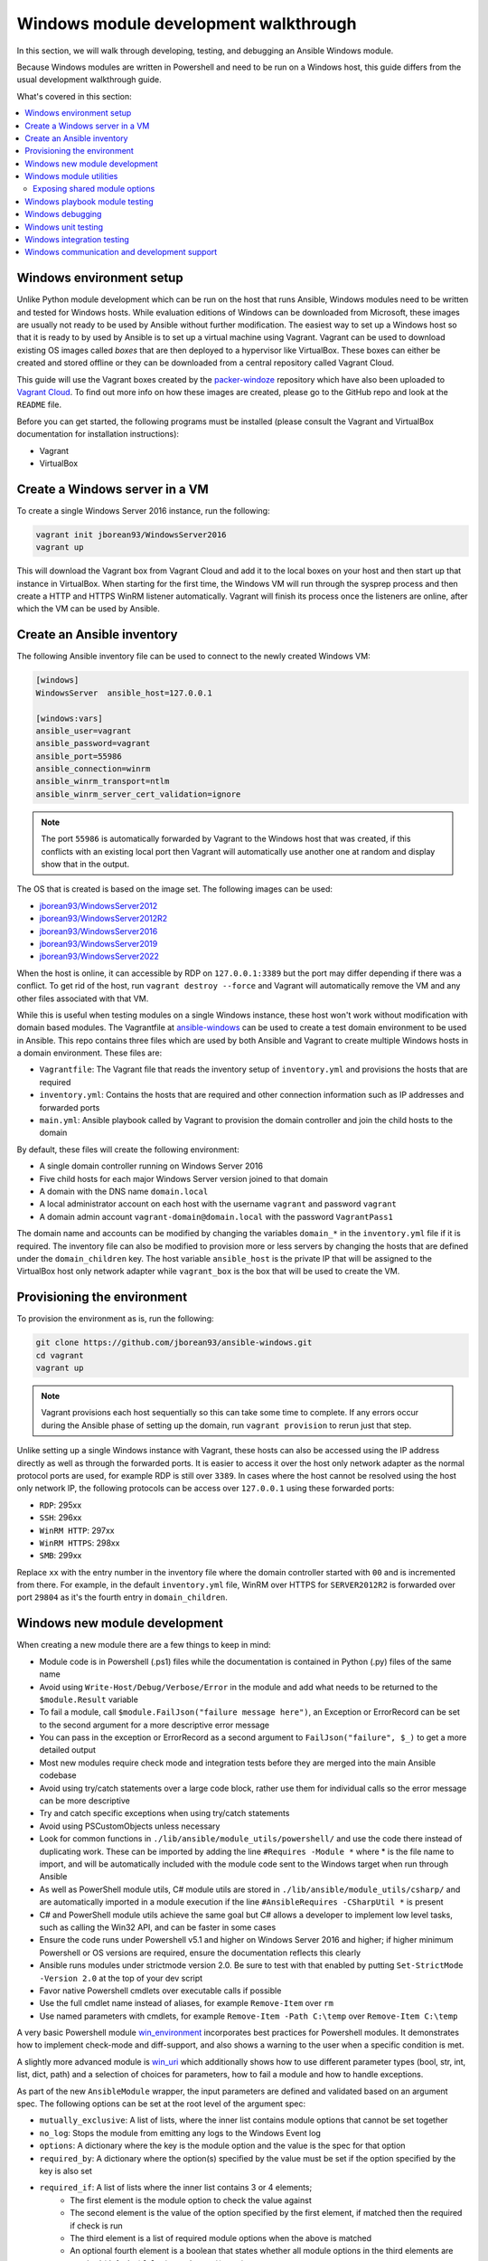 .. _developing_modules_general_windows:

**************************************
Windows module development walkthrough
**************************************

In this section, we will walk through developing, testing, and debugging an
Ansible Windows module.

Because Windows modules are written in Powershell and need to be run on a
Windows host, this guide differs from the usual development walkthrough guide.

What's covered in this section:

.. contents::
   :local:


Windows environment setup
=========================

Unlike Python module development which can be run on the host that runs
Ansible, Windows modules need to be written and tested for Windows hosts.
While evaluation editions of Windows can be downloaded from
Microsoft, these images are usually not ready to be used by Ansible without
further modification. The easiest way to set up a Windows host so that it is
ready to by used by Ansible is to set up a virtual machine using Vagrant.
Vagrant can be used to download existing OS images called *boxes* that are then
deployed to a hypervisor like VirtualBox. These boxes can either be created and
stored offline or they can be downloaded from a central repository called
Vagrant Cloud.

This guide will use the Vagrant boxes created by the `packer-windoze <https://github.com/jborean93/packer-windoze>`_
repository which have also been uploaded to `Vagrant Cloud <https://app.vagrantup.com/boxes/search?utf8=%E2%9C%93&sort=downloads&provider=&q=jborean93>`_.
To find out more info on how these images are created, please go to the GitHub
repo and look at the ``README`` file.

Before you can get started, the following programs must be installed (please consult the Vagrant and
VirtualBox documentation for installation instructions):

- Vagrant
- VirtualBox

Create a Windows server in a VM
===============================

To create a single Windows Server 2016 instance, run the following:

.. code-block:: shell

    vagrant init jborean93/WindowsServer2016
    vagrant up

This will download the Vagrant box from Vagrant Cloud and add it to the local
boxes on your host and then start up that instance in VirtualBox. When starting
for the first time, the Windows VM will run through the sysprep process and
then create a HTTP and HTTPS WinRM listener automatically. Vagrant will finish
its process once the listeners are online, after which the VM can be used by Ansible.

Create an Ansible inventory
===========================

The following Ansible inventory file can be used to connect to the newly
created Windows VM:

.. code-block:: ini

    [windows]
    WindowsServer  ansible_host=127.0.0.1

    [windows:vars]
    ansible_user=vagrant
    ansible_password=vagrant
    ansible_port=55986
    ansible_connection=winrm
    ansible_winrm_transport=ntlm
    ansible_winrm_server_cert_validation=ignore

.. note:: The port ``55986`` is automatically forwarded by Vagrant to the
    Windows host that was created, if this conflicts with an existing local
    port then Vagrant will automatically use another one at random and display
    show that in the output.

The OS that is created is based on the image set. The following
images can be used:

- `jborean93/WindowsServer2012 <https://app.vagrantup.com/jborean93/boxes/WindowsServer2012>`_
- `jborean93/WindowsServer2012R2 <https://app.vagrantup.com/jborean93/boxes/WindowsServer2012R2>`_
- `jborean93/WindowsServer2016 <https://app.vagrantup.com/jborean93/boxes/WindowsServer2016>`_
- `jborean93/WindowsServer2019 <https://app.vagrantup.com/jborean93/boxes/WindowsServer2019>`_
- `jborean93/WindowsServer2022 <https://app.vagrantup.com/jborean93/boxes/WindowsServer2022>`_

When the host is online, it can accessible by RDP on ``127.0.0.1:3389`` but the
port may differ depending if there was a conflict. To get rid of the host, run
``vagrant destroy --force`` and Vagrant will automatically remove the VM and
any other files associated with that VM.

While this is useful when testing modules on a single Windows instance, these
host won't work without modification with domain based modules. The Vagrantfile
at `ansible-windows <https://github.com/jborean93/ansible-windows/tree/master/vagrant>`_
can be used to create a test domain environment to be used in Ansible. This
repo contains three files which are used by both Ansible and Vagrant to create
multiple Windows hosts in a domain environment. These files are:

- ``Vagrantfile``: The Vagrant file that reads the inventory setup of ``inventory.yml`` and provisions the hosts that are required
- ``inventory.yml``: Contains the hosts that are required and other connection information such as IP addresses and forwarded ports
- ``main.yml``: Ansible playbook called by Vagrant to provision the domain controller and join the child hosts to the domain

By default, these files will create the following environment:

- A single domain controller running on Windows Server 2016
- Five child hosts for each major Windows Server version joined to that domain
- A domain with the DNS name ``domain.local``
- A local administrator account on each host with the username ``vagrant`` and password ``vagrant``
- A domain admin account ``vagrant-domain@domain.local`` with the password ``VagrantPass1``

The domain name and accounts can be modified by changing the variables
``domain_*`` in the ``inventory.yml`` file if it is required. The inventory
file can also be modified to provision more or less servers by changing the
hosts that are defined under the ``domain_children`` key. The host variable
``ansible_host`` is the private IP that will be assigned to the VirtualBox host
only network adapter while ``vagrant_box`` is the box that will be used to
create the VM.

Provisioning the environment
============================

To provision the environment as is, run the following:

.. code-block:: shell

    git clone https://github.com/jborean93/ansible-windows.git
    cd vagrant
    vagrant up

.. note:: Vagrant provisions each host sequentially so this can take some time
    to complete. If any errors occur during the Ansible phase of setting up the
    domain, run ``vagrant provision`` to rerun just that step.

Unlike setting up a single Windows instance with Vagrant, these hosts can also
be accessed using the IP address directly as well as through the forwarded
ports. It is easier to access it over the host only network adapter as the
normal protocol ports are used, for example RDP is still over ``3389``. In cases where
the host cannot be resolved using the host only network IP, the following
protocols can be access over ``127.0.0.1`` using these forwarded ports:

- ``RDP``: 295xx
- ``SSH``: 296xx
- ``WinRM HTTP``: 297xx
- ``WinRM HTTPS``: 298xx
- ``SMB``: 299xx

Replace ``xx`` with the entry number in the inventory file where the domain
controller started with ``00`` and is incremented from there. For example, in
the default ``inventory.yml`` file, WinRM over HTTPS for ``SERVER2012R2`` is
forwarded over port ``29804`` as it's the fourth entry in ``domain_children``.

Windows new module development
==============================

When creating a new module there are a few things to keep in mind:

- Module code is in Powershell (.ps1) files while the documentation is contained in Python (.py) files of the same name
- Avoid using ``Write-Host/Debug/Verbose/Error`` in the module and add what needs to be returned to the ``$module.Result`` variable
- To fail a module, call ``$module.FailJson("failure message here")``, an Exception or ErrorRecord can be set to the second argument for a more descriptive error message
- You can pass in the exception or ErrorRecord as a second argument to ``FailJson("failure", $_)`` to get a more detailed output
- Most new modules require check mode and integration tests before they are merged into the main Ansible codebase
- Avoid using try/catch statements over a large code block, rather use them for individual calls so the error message can be more descriptive
- Try and catch specific exceptions when using try/catch statements
- Avoid using PSCustomObjects unless necessary
- Look for common functions in ``./lib/ansible/module_utils/powershell/`` and use the code there instead of duplicating work. These can be imported by adding the line ``#Requires -Module *`` where * is the file name to import, and will be automatically included with the module code sent to the Windows target when run through Ansible
- As well as PowerShell module utils, C# module utils are stored in ``./lib/ansible/module_utils/csharp/`` and are automatically imported in a module execution if the line ``#AnsibleRequires -CSharpUtil *`` is present
- C# and PowerShell module utils achieve the same goal but C# allows a developer to implement low level tasks, such as calling the Win32 API, and can be faster in some cases
- Ensure the code runs under Powershell v5.1 and higher on Windows Server 2016 and higher; if higher minimum Powershell or OS versions are required, ensure the documentation reflects this clearly
- Ansible runs modules under strictmode version 2.0. Be sure to test with that enabled by putting ``Set-StrictMode -Version 2.0`` at the top of your dev script
- Favor native Powershell cmdlets over executable calls if possible
- Use the full cmdlet name instead of aliases, for example ``Remove-Item`` over ``rm``
- Use named parameters with cmdlets, for example ``Remove-Item -Path C:\temp`` over ``Remove-Item C:\temp``

A very basic Powershell module `win_environment <https://github.com/ansible-collections/ansible.windows/blob/main/plugins/modules/win_environment.ps1>`_ incorporates best practices for Powershell modules. It demonstrates how to implement check-mode and diff-support, and also shows a warning to the user when a specific condition is met.

A slightly more advanced module is `win_uri <https://github.com/ansible-collections/ansible.windows/blob/main/plugins/modules/win_uri.ps1>`_ which additionally shows how to use different parameter types (bool, str, int, list, dict, path) and a selection of choices for parameters, how to fail a module and how to handle exceptions.

As part of the new ``AnsibleModule`` wrapper, the input parameters are defined and validated based on an argument
spec. The following options can be set at the root level of the argument spec:

- ``mutually_exclusive``: A list of lists, where the inner list contains module options that cannot be set together
- ``no_log``: Stops the module from emitting any logs to the Windows Event log
- ``options``: A dictionary where the key is the module option and the value is the spec for that option
- ``required_by``: A dictionary where the option(s) specified by the value must be set if the option specified by the key is also set
- ``required_if``: A list of lists where the inner list contains 3 or 4 elements;
    * The first element is the module option to check the value against
    * The second element is the value of the option specified by the first element, if matched then the required if check is run
    * The third element is a list of required module options when the above is matched
    * An optional fourth element is a boolean that states whether all module options in the third elements are required (default: ``$false``) or only one (``$true``)
- ``required_one_of``: A list of lists, where the inner list contains module options where at least one must be set
- ``required_together``: A list of lists, where the inner list contains module options that must be set together
- ``supports_check_mode``: Whether the module supports check mode, by default this is ``$false``

The actual input options for a module are set within the ``options`` value as a dictionary. The keys of this dictionary
are the module option names while the values are the spec of that module option. Each spec can have the following
options set:

- ``aliases``: A list of aliases for the module option
- ``choices``: A list of valid values for the module option, if ``type=list`` then each list value is validated against the choices and not the list itself
- ``default``: The default value for the module option if not set
- ``deprecated_aliases``: A list of hashtables that define aliases that are deprecated and the versions they will be removed in. Each entry must contain the keys ``name`` and ``collection_name`` with either ``version`` or ``date``
- ``elements``: When ``type=list``, this sets the type of each list value, the values are the same as ``type``
- ``no_log``: Will sanitise the input value before being returned in the ``module_invocation`` return value
- ``removed_in_version``: States when a deprecated module option is to be removed, a warning is displayed to the end user if set
- ``removed_at_date``: States the date (YYYY-MM-DD) when a deprecated module option will be removed, a warning is displayed to the end user if set
- ``removed_from_collection``: States from which collection the deprecated module option will be removed; must be specified if one of ``removed_in_version`` and ``removed_at_date`` is specified
- ``required``: Will fail when the module option is not set
- ``type``: The type of the module option, if not set then it defaults to ``str``. The valid types are;
    * ``bool``: A boolean value
    * ``dict``: A dictionary value, if the input is a JSON or key=value string then it is converted to dictionary
    * ``float``: A float or `Single <https://docs.microsoft.com/en-us/dotnet/api/system.single?view=netframework-4.7.2>`_ value
    * ``int``: An Int32 value
    * ``json``: A string where the value is converted to a JSON string if the input is a dictionary
    * ``list``: A list of values, ``elements=<type>`` can convert the individual list value types if set. If ``elements=dict`` then ``options`` is defined, the values will be validated against the argument spec. When the input is a string then the string is split by ``,`` and any whitespace is trimmed
    * ``path``: A string where values likes ``%TEMP%`` are expanded based on environment values. If the input value starts with ``\\?\`` then no expansion is run
    * ``raw``: No conversions occur on the value passed in by Ansible
    * ``sid``: Will convert Windows security identifier values or Windows account names to a `SecurityIdentifier <https://docs.microsoft.com/en-us/dotnet/api/system.security.principal.securityidentifier?view=netframework-4.7.2>`_ value
    * ``str``: The value is converted to a string

When ``type=dict``, or ``type=list`` and ``elements=dict``, the following keys can also be set for that module option:

- ``apply_defaults``: The value is based on the ``options`` spec defaults for that key if ``True`` and null if ``False``. Only valid when the module option is not defined by the user and ``type=dict``.
- ``mutually_exclusive``: Same as the root level ``mutually_exclusive`` but validated against the values in the sub dict
- ``options``: Same as the root level ``options`` but contains the valid options for the sub option
- ``required_if``: Same as the root level ``required_if`` but validated against the values in the sub dict
- ``required_by``: Same as the root level ``required_by`` but validated against the values in the sub dict
- ``required_together``: Same as the root level ``required_together`` but validated against the values in the sub dict
- ``required_one_of``: Same as the root level ``required_one_of`` but validated against the values in the sub dict

A module type can also be a delegate function that converts the value to whatever is required by the module option. For
example the following snippet shows how to create a custom type that creates a ``UInt64`` value:

.. code-block:: powershell

    $spec = @{
        uint64_type = @{ type = [Func[[Object], [UInt64]]]{ [System.UInt64]::Parse($args[0]) } }
    }
    $uint64_type = $module.Params.uint64_type

When in doubt, look at some of the other core modules and see how things have been
implemented there.

Sometimes there are multiple ways that Windows offers to complete a task; this
is the order to favor when writing modules:

- Native Powershell cmdlets like ``Remove-Item -Path C:\temp -Recurse``
- .NET classes like ``[System.IO.Path]::GetRandomFileName()``
- WMI objects through the ``New-CimInstance`` cmdlet
- COM objects through ``New-Object -ComObject`` cmdlet
- Calls to native executables like ``Secedit.exe``

PowerShell modules support a small subset of the ``#Requires`` options built
into PowerShell as well as some Ansible-specific requirements specified by
``#AnsibleRequires``. These statements can be placed at any point in the script,
but are most commonly near the top. They are used to make it easier to state the
requirements of the module without writing any of the checks. Each ``requires``
statement must be on its own line, but there can be multiple requires statements
in one script.

These are the checks that can be used within Ansible modules:

- ``#Requires -Module Ansible.ModuleUtils.<module_util>``: Added in Ansible 2.4, specifies a module_util to load in for the module execution.
- ``#Requires -Version x.y``: Added in Ansible 2.5, specifies the version of PowerShell that is required by the module. The module will fail if this requirement is not met.
- ``#AnsibleRequires -PowerShell <module_util>``: Added in Ansible 2.8, like ``#Requires -Module``, this specifies a module_util to load in for module execution.
- ``#AnsibleRequires -CSharpUtil <module_util>``: Added in Ansible 2.8, specifies a C# module_util to load in for the module execution.
- ``#AnsibleRequires -OSVersion x.y``: Added in Ansible 2.5, specifies the OS build version that is required by the module and will fail if this requirement is not met. The actual OS version is derived from ``[Environment]::OSVersion.Version``.
- ``#AnsibleRequires -Become``: Added in Ansible 2.5, forces the exec runner to run the module with ``become``, which is primarily used to bypass WinRM restrictions. If ``ansible_become_user`` is not specified then the ``SYSTEM`` account is used instead.

The ``#AnsibleRequires -PowerShell`` and ``#AnsibleRequires -CSharpUtil``
support further features such as:

- Importing a util contained in a collection (added in Ansible 2.9)
- Importing a util by relative names (added in Ansible 2.10)
- Specifying the util is optional by adding `-Optional` to the import
  declaration (added in Ansible 2.12).

See the below examples for more details:

.. code-block:: powershell

    # Imports the PowerShell Ansible.ModuleUtils.Legacy provided by Ansible itself
    #AnsibleRequires -PowerShell Ansible.ModuleUtils.Legacy

    # Imports the PowerShell my_util in the my_namesapce.my_name collection
    #AnsibleRequires -PowerShell ansible_collections.my_namespace.my_name.plugins.module_utils.my_util

    # Imports the PowerShell my_util that exists in the same collection as the current module
    #AnsibleRequires -PowerShell ..module_utils.my_util

    # Imports the PowerShell Ansible.ModuleUtils.Optional provided by Ansible if it exists.
    # If it does not exist then it will do nothing.
    #AnsibleRequires -PowerShell Ansible.ModuleUtils.Optional -Optional

    # Imports the C# Ansible.Process provided by Ansible itself
    #AnsibleRequires -CSharpUtil Ansible.Process

    # Imports the C# my_util in the my_namespace.my_name collection
    #AnsibleRequires -CSharpUtil ansible_collections.my_namespace.my_name.plugins.module_utils.my_util

    # Imports the C# my_util that exists in the same collection as the current module
    #AnsibleRequires -CSharpUtil ..module_utils.my_util

    # Imports the C# Ansible.Optional provided by Ansible if it exists.
    # If it does not exist then it will do nothing.
    #AnsibleRequires -CSharpUtil Ansible.Optional -Optional

For optional require statements, it is up to the module code to then verify
whether the util has been imported before trying to use it. This can be done by
checking if a function or type provided by the util exists or not.

While both ``#Requires -Module`` and ``#AnsibleRequires -PowerShell`` can be
used to load a PowerShell module it is recommended to use ``#AnsibleRequires``.
This is because ``#AnsibleRequires`` supports collection module utils, imports
by relative util names, and optional util imports.

C# module utils can reference other C# utils by adding the line
``using Ansible.<module_util>;`` to the top of the script with all the other
using statements.


Windows module utilities
========================

Like Python modules, PowerShell modules also provide a number of module
utilities that provide helper functions within PowerShell. These module_utils
can be imported by adding the following line to a PowerShell module:

.. code-block:: powershell

    #Requires -Module Ansible.ModuleUtils.Legacy

This will import the module_util at ``./lib/ansible/module_utils/powershell/Ansible.ModuleUtils.Legacy.psm1``
and enable calling all of its functions. As of Ansible 2.8, Windows module
utils can also be written in C# and stored at ``lib/ansible/module_utils/csharp``.
These module_utils can be imported by adding the following line to a PowerShell
module:

.. code-block:: powershell

    #AnsibleRequires -CSharpUtil Ansible.Basic

This will import the module_util at ``./lib/ansible/module_utils/csharp/Ansible.Basic.cs``
and automatically load the types in the executing process. C# module utils can
reference each other and be loaded together by adding the following line to the
using statements at the top of the util:

.. code-block:: csharp

    using Ansible.Become;

There are special comments that can be set in a C# file for controlling the
compilation parameters. The following comments can be added to the script;

- ``//AssemblyReference -Name <assembly dll> [-CLR [Core|Framework]]``: The assembly DLL to reference during compilation, the optional ``-CLR`` flag can also be used to state whether to reference when running under .NET Core, Framework, or both (if omitted)
- ``//NoWarn -Name <error id> [-CLR [Core|Framework]]``: A compiler warning ID to ignore when compiling the code, the optional ``-CLR`` works the same as above. A list of warnings can be found at `Compiler errors <https://docs.microsoft.com/en-us/dotnet/csharp/language-reference/compiler-messages/index>`_

As well as this, the following pre-processor symbols are defined;

- ``CORECLR``: This symbol is present when PowerShell is running through .NET Core
- ``WINDOWS``: This symbol is present when PowerShell is running on Windows
- ``UNIX``: This symbol is present when PowerShell is running on Unix

A combination of these flags help to make a module util interoperable on both
.NET Framework and .NET Core, here is an example of them in action:

.. code-block:: csharp

    #if CORECLR
    using Newtonsoft.Json;
    #else
    using System.Web.Script.Serialization;
    #endif

    //AssemblyReference -Name Newtonsoft.Json.dll -CLR Core
    //AssemblyReference -Name System.Web.Extensions.dll -CLR Framework

    // Ignore error CS1702 for all .NET types
    //NoWarn -Name CS1702

    // Ignore error CS1956 only for .NET Framework
    //NoWarn -Name CS1956 -CLR Framework


The following is a list of module_utils that are packaged with Ansible and a general description of what
they do:

- ArgvParser: Utility used to convert a list of arguments to an escaped string compliant with the Windows argument parsing rules.
- CamelConversion: Utility used to convert camelCase strings/lists/dicts to snake_case.
- CommandUtil: Utility used to execute a Windows process and return the stdout/stderr and rc as separate objects.
- FileUtil: Utility that expands on the ``Get-ChildItem`` and ``Test-Path`` to work with special files like ``C:\pagefile.sys``.
- Legacy: General definitions and helper utilities for Ansible module.
- LinkUtil: Utility to create, remove, and get information about symbolic links, junction points and hard inks.
- SID: Utilities used to convert a user or group to a Windows SID and vice versa.

For more details on any specific module utility and their requirements, please see the `Ansible
module utilities source code <https://github.com/ansible/ansible/tree/devel/lib/ansible/module_utils/powershell>`_.

PowerShell module utilities can be stored outside of the standard Ansible
distribution for use with custom modules. Custom module_utils are placed in a
folder called ``module_utils`` located in the root folder of the playbook or role
directory.

C# module utilities can also be stored outside of the standard Ansible distribution for use with custom modules. Like
PowerShell utils, these are stored in a folder called ``module_utils`` and the file name must end in the extension
``.cs``, start with ``Ansible.``  and be named after the namespace defined in the util.

The below example is a role structure that contains two PowerShell custom module_utils called
``Ansible.ModuleUtils.ModuleUtil1``, ``Ansible.ModuleUtils.ModuleUtil2``, and a C# util containing the namespace
``Ansible.CustomUtil``:

.. code-block:: console

    meta/
      main.yml
    defaults/
      main.yml
    module_utils/
      Ansible.ModuleUtils.ModuleUtil1.psm1
      Ansible.ModuleUtils.ModuleUtil2.psm1
      Ansible.CustomUtil.cs
    tasks/
      main.yml

Each PowerShell module_util must contain at least one function that has been exported with ``Export-ModuleMember``
at the end of the file. For example

.. code-block:: powershell

    Export-ModuleMember -Function Invoke-CustomUtil, Get-CustomInfo


Exposing shared module options
++++++++++++++++++++++++++++++

PowerShell module utils can easily expose common module options that a module can use when building its argument spec.
This allows common features to be stored and maintained in one location and have those features used by multiple
modules with minimal effort. Any new features or bugfixes added to one of these utils are then automatically used by
the various modules that call that util.

An example of this would be to have a module util that handles authentication and communication against an API This
util can be used by multiple modules to expose a common set of module options like the API endpoint, username,
password, timeout, cert validation, and so on without having to add those options to each module spec.

The standard convention for a module util that has a shared argument spec would have

- A ``Get-<namespace.name.util name>Spec`` function that outputs the common spec for a module
    * It is highly recommended to make this function name be unique to the module to avoid any conflicts with other utils that can be loaded
    * The format of the output spec is a Hashtable in the same format as the ``$spec`` used for normal modules
- A function that takes in an ``AnsibleModule`` object called under the ``-Module`` parameter which it can use to get the shared options

Because these options can be shared across various module it is highly recommended to keep the module option names and
aliases in the shared spec as specific as they can be. For example do not have a util option called ``password``,
rather you should prefix it with a unique name like ``acme_password``.

.. warning::
    Failure to have a unique option name or alias can prevent the util being used by module that also use those names or
    aliases for its own options.

The following is an example module util called ``ServiceAuth.psm1`` in a collection that implements a common way for
modules to authentication with a service.

.. code-block:: powershell

    Invoke-MyServiceResource {
        [CmdletBinding()]
        param (
            [Parameter(Mandatory=$true)]
            [ValidateScript({ $_.GetType().FullName -eq 'Ansible.Basic.AnsibleModule' })]
            $Module,

            [Parameter(Mandatory=$true)]
            [String]
            $ResourceId,

            [String]
            $State = 'present'
        )

        # Process the common module options known to the util
        $params = @{
            ServerUri = $Module.Params.my_service_url
        }
        if ($Module.Params.my_service_username) {
            $params.Credential = Get-MyServiceCredential
        }

        if ($State -eq 'absent') {
            Remove-MyService @params -ResourceId $ResourceId
        } else {
            New-MyService @params -ResourceId $ResourceId
        }
    }

    Get-MyNamespaceMyCollectionServiceAuthSpec {
        # Output the util spec
        @{
            options = @{
                my_service_url = @{ type = 'str'; required = $true }
                my_service_username = @{ type = 'str' }
                my_service_password = @{ type = 'str'; no_log = $true }
            }

            required_together = @(
                ,@('my_service_username', 'my_service_password')
            )
        }
    }

    $exportMembers = @{
        Function = 'Get-MyNamespaceMyCollectionServiceAuthSpec', 'Invoke-MyServiceResource'
    }
    Export-ModuleMember @exportMembers


For a module to take advantage of this common argument spec it can be set out like

.. code-block:: powershell

    #!powershell

    # Include the module util ServiceAuth.psm1 from the my_namespace.my_collection collection
    #AnsibleRequires -PowerShell ansible_collections.my_namespace.my_collection.plugins.module_utils.ServiceAuth

    # Create the module spec like normal
    $spec = @{
        options = @{
            resource_id = @{ type = 'str'; required = $true }
            state = @{ type = 'str'; choices = 'absent', 'present' }
        }
    }

    # Create the module from the module spec but also include the util spec to merge into our own.
    $module = [Ansible.Basic.AnsibleModule]::Create($args, $spec, @(Get-MyNamespaceMyCollectionServiceAuthSpec))

    # Call the ServiceAuth module util and pass in the module object so it can access the module options.
    Invoke-MyServiceResource -Module $module -ResourceId $module.Params.resource_id -State $module.params.state

    $module.ExitJson()


.. note::
    Options defined in the module spec will always have precedence over a util spec. Any list values under the same key
    in a util spec will be appended to the module spec for that same key. Dictionary values will add any keys that are
    missing from the module spec and merge any values that are lists or dictionaries. This is similar to how the doc
    fragment plugins work when extending module documentation.

To document these shared util options for a module, create a doc fragment plugin that documents the options implemented
by the module util and extend the module docs for every module that implements the util to include that fragment in
its docs.


Windows playbook module testing
===============================

You can test a module with an Ansible playbook. For example:

- Create a playbook in any directory ``touch testmodule.yml``.
- Create an inventory file in the same directory ``touch hosts``.
- Populate the inventory file with the variables required to connect to a Windows host(s).
- Add the following to the new playbook file:

.. code-block:: yaml

    ---
    - name: test out windows module
      hosts: windows
      tasks:
      - name: test out module
        win_module:
          name: test name

- Run the playbook ``ansible-playbook -i hosts testmodule.yml``

This can be useful for seeing how Ansible runs with
the new module end to end. Other possible ways to test the module are
shown below.


Windows debugging
=================

Debugging a module currently can only be done on a Windows host. This can be
useful when developing a new module or implementing bug fixes. These
are some steps that need to be followed to set this up:

- Copy the module script to the Windows server
- Copy the folders ``./lib/ansible/module_utils/powershell`` and ``./lib/ansible/module_utils/csharp`` to the same directory as the script above
- Add an extra ``#`` to the start of any ``#Requires -Module`` lines in the module code, this is only required for any lines starting with ``#Requires -Module``
- Add the following to the start of the module script that was copied to the server:

.. code-block:: powershell

    # Set $ErrorActionPreference to what's set during Ansible execution
    $ErrorActionPreference = "Stop"

    # Set the first argument as the path to a JSON file that contains the module args
    $args = @("$($pwd.Path)\args.json")

    # Or instead of an args file, set $complex_args to the pre-processed module args
    $complex_args = @{
        _ansible_check_mode = $false
        _ansible_diff = $false
        path = "C:\temp"
        state = "present"
    }

    # Import any C# utils referenced with '#AnsibleRequires -CSharpUtil' or 'using Ansible.;
    # The $_csharp_utils entries should be the context of the C# util files and not the path
    Import-Module -Name "$($pwd.Path)\powershell\Ansible.ModuleUtils.AddType.psm1"
    $_csharp_utils = @(
        [System.IO.File]::ReadAllText("$($pwd.Path)\csharp\Ansible.Basic.cs")
    )
    Add-CSharpType -References $_csharp_utils -IncludeDebugInfo

    # Import any PowerShell modules referenced with '#Requires -Module`
    Import-Module -Name "$($pwd.Path)\powershell\Ansible.ModuleUtils.Legacy.psm1"

    # End of the setup code and start of the module code
    #!powershell

You can add more args to ``$complex_args`` as required by the module or define the module options through a JSON file
with the structure:

.. code-block:: json

    {
        "ANSIBLE_MODULE_ARGS": {
            "_ansible_check_mode": false,
            "_ansible_diff": false,
            "path": "C:\\temp",
            "state": "present"
        }
    }

There are multiple IDEs that can be used to debug a Powershell script, two of
the most popular ones are

- `Powershell ISE`_
- `Visual Studio Code`_

.. _Powershell ISE: https://docs.microsoft.com/en-us/powershell/scripting/core-powershell/ise/how-to-debug-scripts-in-windows-powershell-ise
.. _Visual Studio Code: https://blogs.technet.microsoft.com/heyscriptingguy/2017/02/06/debugging-powershell-script-in-visual-studio-code-part-1/

To be able to view the arguments as passed by Ansible to the module follow
these steps.

- Prefix the Ansible command with :envvar:`ANSIBLE_KEEP_REMOTE_FILES=1<ANSIBLE_KEEP_REMOTE_FILES>` to specify that Ansible should keep the exec files on the server.
- Log onto the Windows server using the same user account that Ansible used to execute the module.
- Navigate to ``%TEMP%\..``. It should contain a folder starting with ``ansible-tmp-``.
- Inside this folder, open the PowerShell script for the module.
- In this script is a raw JSON script under ``$json_raw`` which contains the module arguments under ``module_args``. These args can be assigned manually to the ``$complex_args`` variable that is defined on your debug script or put in the ``args.json`` file.


Windows unit testing
====================

Currently there is no mechanism to run unit tests for Powershell modules under Ansible CI.


Windows integration testing
===========================

Integration tests for Ansible modules are typically written as Ansible roles. These test
roles are located in ``./test/integration/targets``. You must first set up your testing
environment, and configure a test inventory for Ansible to connect to.

In this example we will set up a test inventory to connect to two hosts and run the integration
tests for win_stat:

- Run the command ``source ./hacking/env-setup`` to prepare environment.
- Create a copy of ``./test/integration/inventory.winrm.template`` and name it ``inventory.winrm``.
- Fill in entries under ``[windows]`` and set the required variables that are needed to connect to the host.
- :ref:`Install the required Python modules <windows_winrm>` to support WinRM and a configured authentication method.
- To execute the integration tests, run ``ansible-test windows-integration win_stat``; you can replace ``win_stat`` with the role you want to test.

This will execute all the tests currently defined for that role. You can set
the verbosity level using the ``-v`` argument just as you would with
ansible-playbook.

When developing tests for a new module, it is recommended to test a scenario once in
check mode and twice not in check mode. This ensures that check mode
does not make any changes but reports a change, as well as that the second run is
idempotent and does not report changes. For example:

.. code-block:: yaml

    - name: remove a file (check mode)
      win_file:
        path: C:\temp
        state: absent
      register: remove_file_check
      check_mode: true

    - name: get result of remove a file (check mode)
      win_command: powershell.exe "if (Test-Path -Path 'C:\temp') { 'true' } else { 'false' }"
      register: remove_file_actual_check

    - name: assert remove a file (check mode)
      assert:
        that:
        - remove_file_check is changed
        - remove_file_actual_check.stdout == 'true\r\n'

    - name: remove a file
      win_file:
        path: C:\temp
        state: absent
      register: remove_file

    - name: get result of remove a file
      win_command: powershell.exe "if (Test-Path -Path 'C:\temp') { 'true' } else { 'false' }"
      register: remove_file_actual

    - name: assert remove a file
      assert:
        that:
        - remove_file is changed
        - remove_file_actual.stdout == 'false\r\n'

    - name: remove a file (idempotent)
      win_file:
        path: C:\temp
        state: absent
      register: remove_file_again

    - name: assert remove a file (idempotent)
      assert:
        that:
        - not remove_file_again is changed


Windows communication and development support
=============================================

Join the ``#ansible-devel`` or ``#ansible-windows`` chat channels (using Matrix at ansible.im or using IRC at `irc.libera.chat <https://libera.chat/>`_) for discussions about Ansible development for Windows.

For questions and discussions pertaining to using the Ansible product,
use the ``#ansible`` channel.

